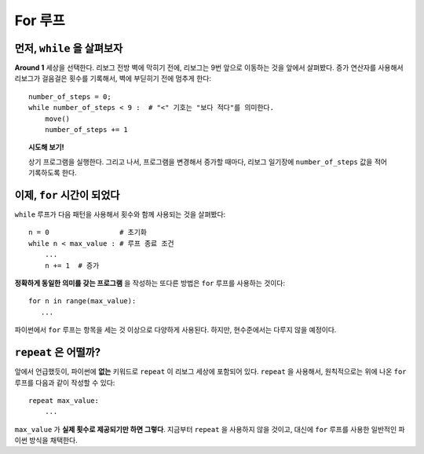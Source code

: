 For 루프
=========


먼저, ``while`` 을 살펴보자
---------------------------------

**Around 1** 세상을 선택한다. 리보그 전방 벽에 막히기 전에,
리보그는 9번 앞으로 이동하는 것을 앞에서 살펴봤다.
증가 연산자를 사용해서 리보그가 걸음걸은 횟수를 기록해서, 벽에 부딛히기 전에 멈추게 한다::

    number_of_steps = 0;
    while number_of_steps < 9 :  # "<" 기호는 "보다 적다"를 의미한다.
        move()
        number_of_steps += 1

.. topic:: 시도해 보기!


    상기 프로그램을 실행한다. 그리고 나서, 프로그램을 변경해서 
    증가할 때마다, 리보그 일기장에 ``number_of_steps`` 값을 적어 기록하도록 한다.


이제, ``for`` 시간이 되었다
----------------------------------

``while`` 루프가 다음 패턴을 사용해서 횟수와 함께 사용되는 것을 살펴봤다::

    n = 0                 # 초기화
    while n < max_value : # 루프 종료 조건
        ...
        n += 1  # 증가

**정확하게 동일한 의미를 갖는 프로그램** 을 작성하는 또다른 방법은 ``for`` 루프를 사용하는 것이다::

    for n in range(max_value):
       ...

파이썬에서 ``for`` 루프는 항목을 세는 것 이상으로 다양하게 사용된다.
하지만, 현수준에서는 다루지 않을 예정이다.

``repeat`` 은 어떨까?
-----------------------------

앞에서 언급했듯이, 파이썬에 **없는** 키워드로 ``repeat`` 이 리보그 세상에 포함되어 있다.
``repeat`` 을 사용해서, 원칙적으로는 위에 나온 ``for`` 루프를 다음과 같이 작성할 수 있다::

    repeat max_value:
        ...

``max_value`` 가 **실제 횟수로 제공되기만 하면 그렇다**.
지금부터 ``repeat`` 을 사용하지 않을 것이고, 대신에 ``for`` 루프를 사용한 일반적인 파이썬 방식을 채택한다.

